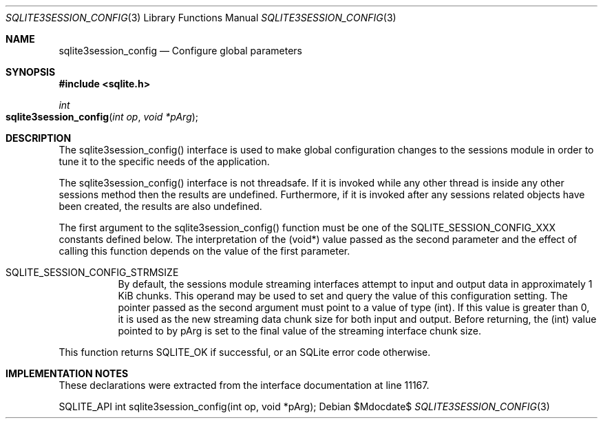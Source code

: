 .Dd $Mdocdate$
.Dt SQLITE3SESSION_CONFIG 3
.Os
.Sh NAME
.Nm sqlite3session_config
.Nd Configure global parameters
.Sh SYNOPSIS
.In sqlite.h
.Ft int
.Fo sqlite3session_config
.Fa "int op"
.Fa "void *pArg"
.Fc
.Sh DESCRIPTION
The sqlite3session_config() interface is used to make global configuration
changes to the sessions module in order to tune it to the specific
needs of the application.
.Pp
The sqlite3session_config() interface is not threadsafe.
If it is invoked while any other thread is inside any other sessions
method then the results are undefined.
Furthermore, if it is invoked after any sessions related objects have
been created, the results are also undefined.
.Pp
The first argument to the sqlite3session_config() function must be
one of the SQLITE_SESSION_CONFIG_XXX constants defined below.
The interpretation of the (void*) value passed as the second parameter
and the effect of calling this function depends on the value of the
first parameter.
.Bl -tag -width Ds
.It SQLITE_SESSION_CONFIG_STRMSIZE
By default, the sessions module streaming interfaces attempt to input
and output data in approximately 1 KiB chunks.
This operand may be used to set and query the value of this configuration
setting.
The pointer passed as the second argument must point to a value of
type (int).
If this value is greater than 0, it is used as the new streaming data
chunk size for both input and output.
Before returning, the (int) value pointed to by pArg is set to the
final value of the streaming interface chunk size.
.El
.Pp
This function returns SQLITE_OK if successful, or an SQLite error code
otherwise.
.Sh IMPLEMENTATION NOTES
These declarations were extracted from the
interface documentation at line 11167.
.Bd -literal
SQLITE_API int sqlite3session_config(int op, void *pArg);
.Ed
